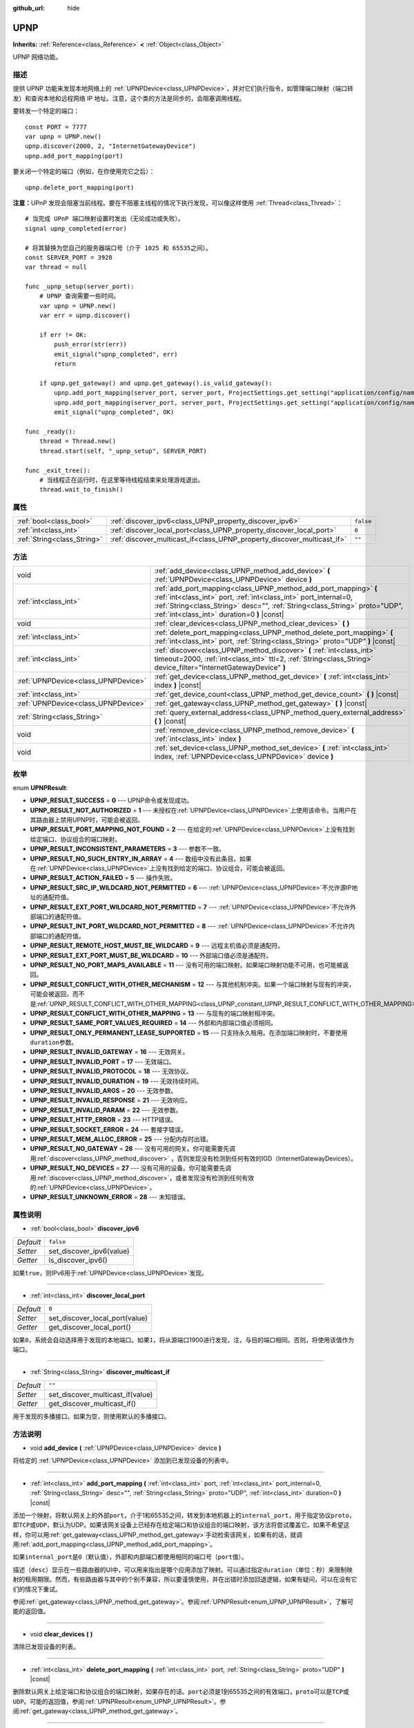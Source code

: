 :github_url: hide

.. Generated automatically by doc/tools/make_rst.py in GaaeExplorer's source tree.
.. DO NOT EDIT THIS FILE, but the UPNP.xml source instead.
.. The source is found in doc/classes or modules/<name>/doc_classes.

.. _class_UPNP:

UPNP
====

**Inherits:** :ref:`Reference<class_Reference>` **<** :ref:`Object<class_Object>`

UPNP 网络功能。

描述
----

提供 UPNP 功能来发现本地网络上的 :ref:`UPNPDevice<class_UPNPDevice>`\ ，并对它们执行指令，如管理端口映射（端口转发）和查询本地和远程网络 IP 地址。注意，这个类的方法是同步的，会阻塞调用线程。

要转发一个特定的端口：

::

    const PORT = 7777
    var upnp = UPNP.new()
    upnp.discover(2000, 2, "InternetGatewayDevice")
    upnp.add_port_mapping(port)

要关闭一个特定的端口（例如，在你使用完它之后）：

::

    upnp.delete_port_mapping(port)

\ **注意：**\ UPnP 发现会阻塞当前线程。要在不阻塞主线程的情况下执行发现，可以像这样使用 :ref:`Thread<class_Thread>`\ ：

::

    # 当完成 UPnP 端口映射设置时发出（无论成功或失败）。
    signal upnp_completed(error)
    
    # 将其替换为您自己的服务器端口号（介于 1025 和 65535之间）。
    const SERVER_PORT = 3928
    var thread = null
    
    func _upnp_setup(server_port):
        # UPNP 查询需要一些时间。
        var upnp = UPNP.new()
        var err = upnp.discover()
    
        if err != OK:
            push_error(str(err))
            emit_signal("upnp_completed", err)
            return
    
        if upnp.get_gateway() and upnp.get_gateway().is_valid_gateway():
            upnp.add_port_mapping(server_port, server_port, ProjectSettings.get_setting("application/config/name"), "UDP")
            upnp.add_port_mapping(server_port, server_port, ProjectSettings.get_setting("application/config/name"), "TCP")
            emit_signal("upnp_completed", OK)
    
    func _ready():
        thread = Thread.new()
        thread.start(self, "_upnp_setup", SERVER_PORT)
    
    func _exit_tree():
        # 当线程正在运行时，在这里等待线程结束来处理游戏退出。
        thread.wait_to_finish()

属性
----

+-----------------------------+-------------------------------------------------------------------------+-----------+
| :ref:`bool<class_bool>`     | :ref:`discover_ipv6<class_UPNP_property_discover_ipv6>`                 | ``false`` |
+-----------------------------+-------------------------------------------------------------------------+-----------+
| :ref:`int<class_int>`       | :ref:`discover_local_port<class_UPNP_property_discover_local_port>`     | ``0``     |
+-----------------------------+-------------------------------------------------------------------------+-----------+
| :ref:`String<class_String>` | :ref:`discover_multicast_if<class_UPNP_property_discover_multicast_if>` | ``""``    |
+-----------------------------+-------------------------------------------------------------------------+-----------+

方法
----

+-------------------------------------+-------------------------------------------------------------------------------------------------------------------------------------------------------------------------------------------------------------------------------------------------------------------+
| void                                | :ref:`add_device<class_UPNP_method_add_device>` **(** :ref:`UPNPDevice<class_UPNPDevice>` device **)**                                                                                                                                                            |
+-------------------------------------+-------------------------------------------------------------------------------------------------------------------------------------------------------------------------------------------------------------------------------------------------------------------+
| :ref:`int<class_int>`               | :ref:`add_port_mapping<class_UPNP_method_add_port_mapping>` **(** :ref:`int<class_int>` port, :ref:`int<class_int>` port_internal=0, :ref:`String<class_String>` desc="", :ref:`String<class_String>` proto="UDP", :ref:`int<class_int>` duration=0 **)** |const| |
+-------------------------------------+-------------------------------------------------------------------------------------------------------------------------------------------------------------------------------------------------------------------------------------------------------------------+
| void                                | :ref:`clear_devices<class_UPNP_method_clear_devices>` **(** **)**                                                                                                                                                                                                 |
+-------------------------------------+-------------------------------------------------------------------------------------------------------------------------------------------------------------------------------------------------------------------------------------------------------------------+
| :ref:`int<class_int>`               | :ref:`delete_port_mapping<class_UPNP_method_delete_port_mapping>` **(** :ref:`int<class_int>` port, :ref:`String<class_String>` proto="UDP" **)** |const|                                                                                                         |
+-------------------------------------+-------------------------------------------------------------------------------------------------------------------------------------------------------------------------------------------------------------------------------------------------------------------+
| :ref:`int<class_int>`               | :ref:`discover<class_UPNP_method_discover>` **(** :ref:`int<class_int>` timeout=2000, :ref:`int<class_int>` ttl=2, :ref:`String<class_String>` device_filter="InternetGatewayDevice" **)**                                                                        |
+-------------------------------------+-------------------------------------------------------------------------------------------------------------------------------------------------------------------------------------------------------------------------------------------------------------------+
| :ref:`UPNPDevice<class_UPNPDevice>` | :ref:`get_device<class_UPNP_method_get_device>` **(** :ref:`int<class_int>` index **)** |const|                                                                                                                                                                   |
+-------------------------------------+-------------------------------------------------------------------------------------------------------------------------------------------------------------------------------------------------------------------------------------------------------------------+
| :ref:`int<class_int>`               | :ref:`get_device_count<class_UPNP_method_get_device_count>` **(** **)** |const|                                                                                                                                                                                   |
+-------------------------------------+-------------------------------------------------------------------------------------------------------------------------------------------------------------------------------------------------------------------------------------------------------------------+
| :ref:`UPNPDevice<class_UPNPDevice>` | :ref:`get_gateway<class_UPNP_method_get_gateway>` **(** **)** |const|                                                                                                                                                                                             |
+-------------------------------------+-------------------------------------------------------------------------------------------------------------------------------------------------------------------------------------------------------------------------------------------------------------------+
| :ref:`String<class_String>`         | :ref:`query_external_address<class_UPNP_method_query_external_address>` **(** **)** |const|                                                                                                                                                                       |
+-------------------------------------+-------------------------------------------------------------------------------------------------------------------------------------------------------------------------------------------------------------------------------------------------------------------+
| void                                | :ref:`remove_device<class_UPNP_method_remove_device>` **(** :ref:`int<class_int>` index **)**                                                                                                                                                                     |
+-------------------------------------+-------------------------------------------------------------------------------------------------------------------------------------------------------------------------------------------------------------------------------------------------------------------+
| void                                | :ref:`set_device<class_UPNP_method_set_device>` **(** :ref:`int<class_int>` index, :ref:`UPNPDevice<class_UPNPDevice>` device **)**                                                                                                                               |
+-------------------------------------+-------------------------------------------------------------------------------------------------------------------------------------------------------------------------------------------------------------------------------------------------------------------+

枚举
----

.. _enum_UPNP_UPNPResult:

.. _class_UPNP_constant_UPNP_RESULT_SUCCESS:

.. _class_UPNP_constant_UPNP_RESULT_NOT_AUTHORIZED:

.. _class_UPNP_constant_UPNP_RESULT_PORT_MAPPING_NOT_FOUND:

.. _class_UPNP_constant_UPNP_RESULT_INCONSISTENT_PARAMETERS:

.. _class_UPNP_constant_UPNP_RESULT_NO_SUCH_ENTRY_IN_ARRAY:

.. _class_UPNP_constant_UPNP_RESULT_ACTION_FAILED:

.. _class_UPNP_constant_UPNP_RESULT_SRC_IP_WILDCARD_NOT_PERMITTED:

.. _class_UPNP_constant_UPNP_RESULT_EXT_PORT_WILDCARD_NOT_PERMITTED:

.. _class_UPNP_constant_UPNP_RESULT_INT_PORT_WILDCARD_NOT_PERMITTED:

.. _class_UPNP_constant_UPNP_RESULT_REMOTE_HOST_MUST_BE_WILDCARD:

.. _class_UPNP_constant_UPNP_RESULT_EXT_PORT_MUST_BE_WILDCARD:

.. _class_UPNP_constant_UPNP_RESULT_NO_PORT_MAPS_AVAILABLE:

.. _class_UPNP_constant_UPNP_RESULT_CONFLICT_WITH_OTHER_MECHANISM:

.. _class_UPNP_constant_UPNP_RESULT_CONFLICT_WITH_OTHER_MAPPING:

.. _class_UPNP_constant_UPNP_RESULT_SAME_PORT_VALUES_REQUIRED:

.. _class_UPNP_constant_UPNP_RESULT_ONLY_PERMANENT_LEASE_SUPPORTED:

.. _class_UPNP_constant_UPNP_RESULT_INVALID_GATEWAY:

.. _class_UPNP_constant_UPNP_RESULT_INVALID_PORT:

.. _class_UPNP_constant_UPNP_RESULT_INVALID_PROTOCOL:

.. _class_UPNP_constant_UPNP_RESULT_INVALID_DURATION:

.. _class_UPNP_constant_UPNP_RESULT_INVALID_ARGS:

.. _class_UPNP_constant_UPNP_RESULT_INVALID_RESPONSE:

.. _class_UPNP_constant_UPNP_RESULT_INVALID_PARAM:

.. _class_UPNP_constant_UPNP_RESULT_HTTP_ERROR:

.. _class_UPNP_constant_UPNP_RESULT_SOCKET_ERROR:

.. _class_UPNP_constant_UPNP_RESULT_MEM_ALLOC_ERROR:

.. _class_UPNP_constant_UPNP_RESULT_NO_GATEWAY:

.. _class_UPNP_constant_UPNP_RESULT_NO_DEVICES:

.. _class_UPNP_constant_UPNP_RESULT_UNKNOWN_ERROR:

enum **UPNPResult**:

- **UPNP_RESULT_SUCCESS** = **0** --- UPNP命令或发现成功。

- **UPNP_RESULT_NOT_AUTHORIZED** = **1** --- 未授权在\ :ref:`UPNPDevice<class_UPNPDevice>`\ 上使用该命令。当用户在其路由器上禁用UPNP时，可能会被返回。

- **UPNP_RESULT_PORT_MAPPING_NOT_FOUND** = **2** --- 在给定的\ :ref:`UPNPDevice<class_UPNPDevice>`\ 上没有找到给定端口、协议组合的端口映射。

- **UPNP_RESULT_INCONSISTENT_PARAMETERS** = **3** --- 参数不一致。

- **UPNP_RESULT_NO_SUCH_ENTRY_IN_ARRAY** = **4** --- 数组中没有此条目。如果在\ :ref:`UPNPDevice<class_UPNPDevice>`\ 上没有找到给定的端口、协议组合，可能会被返回。

- **UPNP_RESULT_ACTION_FAILED** = **5** --- 操作失败。

- **UPNP_RESULT_SRC_IP_WILDCARD_NOT_PERMITTED** = **6** --- :ref:`UPNPDevice<class_UPNPDevice>`\ 不允许源IP地址的通配符值。

- **UPNP_RESULT_EXT_PORT_WILDCARD_NOT_PERMITTED** = **7** --- :ref:`UPNPDevice<class_UPNPDevice>`\ 不允许外部端口的通配符值。

- **UPNP_RESULT_INT_PORT_WILDCARD_NOT_PERMITTED** = **8** --- :ref:`UPNPDevice<class_UPNPDevice>`\ 不允许内部端口的通配符值。

- **UPNP_RESULT_REMOTE_HOST_MUST_BE_WILDCARD** = **9** --- 远程主机值必须是通配符。

- **UPNP_RESULT_EXT_PORT_MUST_BE_WILDCARD** = **10** --- 外部端口值必须是通配符。

- **UPNP_RESULT_NO_PORT_MAPS_AVAILABLE** = **11** --- 没有可用的端口映射。如果端口映射功能不可用，也可能被返回。

- **UPNP_RESULT_CONFLICT_WITH_OTHER_MECHANISM** = **12** --- 与其他机制冲突。如果一个端口映射与现有的冲突，可能会被返回，而不是\ :ref:`UPNP_RESULT_CONFLICT_WITH_OTHER_MAPPING<class_UPNP_constant_UPNP_RESULT_CONFLICT_WITH_OTHER_MAPPING>`\ 。

- **UPNP_RESULT_CONFLICT_WITH_OTHER_MAPPING** = **13** --- 与现有的端口映射相冲突。

- **UPNP_RESULT_SAME_PORT_VALUES_REQUIRED** = **14** --- 外部和内部端口值必须相同。

- **UPNP_RESULT_ONLY_PERMANENT_LEASE_SUPPORTED** = **15** --- 只支持永久租用。在添加端口映射时，不要使用\ ``duration``\ 参数。

- **UPNP_RESULT_INVALID_GATEWAY** = **16** --- 无效网关。

- **UPNP_RESULT_INVALID_PORT** = **17** --- 无效端口。

- **UPNP_RESULT_INVALID_PROTOCOL** = **18** --- 无效协议。

- **UPNP_RESULT_INVALID_DURATION** = **19** --- 无效持续时间。

- **UPNP_RESULT_INVALID_ARGS** = **20** --- 无效参数。

- **UPNP_RESULT_INVALID_RESPONSE** = **21** --- 无效响应。

- **UPNP_RESULT_INVALID_PARAM** = **22** --- 无效参数。

- **UPNP_RESULT_HTTP_ERROR** = **23** --- HTTP错误。

- **UPNP_RESULT_SOCKET_ERROR** = **24** --- 套接字错误。

- **UPNP_RESULT_MEM_ALLOC_ERROR** = **25** --- 分配内存时出错。

- **UPNP_RESULT_NO_GATEWAY** = **26** --- 没有可用的网关。你可能需要先调用\ :ref:`discover<class_UPNP_method_discover>` ，否则发现没有检测到任何有效的IGD（InternetGatewayDevices）。

- **UPNP_RESULT_NO_DEVICES** = **27** --- 没有可用的设备。你可能需要先调用\ :ref:`discover<class_UPNP_method_discover>`\ ，或者发现没有检测到任何有效的\ :ref:`UPNPDevice<class_UPNPDevice>`\ 。

- **UPNP_RESULT_UNKNOWN_ERROR** = **28** --- 未知错误。

属性说明
--------

.. _class_UPNP_property_discover_ipv6:

- :ref:`bool<class_bool>` **discover_ipv6**

+-----------+--------------------------+
| *Default* | ``false``                |
+-----------+--------------------------+
| *Setter*  | set_discover_ipv6(value) |
+-----------+--------------------------+
| *Getter*  | is_discover_ipv6()       |
+-----------+--------------------------+

如果\ ``true``\ ，则IPv6用于\ :ref:`UPNPDevice<class_UPNPDevice>`\ 发现。

----

.. _class_UPNP_property_discover_local_port:

- :ref:`int<class_int>` **discover_local_port**

+-----------+--------------------------------+
| *Default* | ``0``                          |
+-----------+--------------------------------+
| *Setter*  | set_discover_local_port(value) |
+-----------+--------------------------------+
| *Getter*  | get_discover_local_port()      |
+-----------+--------------------------------+

如果\ ``0``\ ，系统会自动选择用于发现的本地端口。如果\ ``1``\ ，将从源端口1900进行发现，注，与目的端口相同。否则，将使用该值作为端口。

----

.. _class_UPNP_property_discover_multicast_if:

- :ref:`String<class_String>` **discover_multicast_if**

+-----------+----------------------------------+
| *Default* | ``""``                           |
+-----------+----------------------------------+
| *Setter*  | set_discover_multicast_if(value) |
+-----------+----------------------------------+
| *Getter*  | get_discover_multicast_if()      |
+-----------+----------------------------------+

用于发现的多播接口。如果为空，则使用默认的多播接口。

方法说明
--------

.. _class_UPNP_method_add_device:

- void **add_device** **(** :ref:`UPNPDevice<class_UPNPDevice>` device **)**

将给定的 :ref:`UPNPDevice<class_UPNPDevice>` 添加到已发现设备的列表中。

----

.. _class_UPNP_method_add_port_mapping:

- :ref:`int<class_int>` **add_port_mapping** **(** :ref:`int<class_int>` port, :ref:`int<class_int>` port_internal=0, :ref:`String<class_String>` desc="", :ref:`String<class_String>` proto="UDP", :ref:`int<class_int>` duration=0 **)** |const|

添加一个映射，将默认网关上的外部\ ``port``\ ，介于1和65535之间，转发到本地机器上的\ ``internal_port``\ ，用于指定协议\ ``proto``\ ，即\ ``TCP``\ 或\ ``UDP``\ ，默认为UDP。如果该网关设备上已经存在给定端口和协议组合的端口映射，该方法将尝试覆盖它。如果不希望这样，你可以用\ :ref:`get_gateway<class_UPNP_method_get_gateway>`\ 手动检索该网关，如果有的话，就调用\ :ref:`add_port_mapping<class_UPNP_method_add_port_mapping>`\ 。

如果\ ``internal_port``\ 是\ ``0``\ （默认值），外部和内部端口都使用相同的端口号（\ ``port``\ 值）。

描述（\ ``desc``\ ）显示在一些路由器的UI中，可以用来指出是哪个应用添加了映射。可以通过指定\ ``duration``\ （单位：秒）来限制映射的租用期限。然而，有些路由器与其中的个别不兼容，所以要谨慎使用，并在出错时添加回退逻辑，如果有疑问，可以在没有它们的情况下重试。

参阅\ :ref:`get_gateway<class_UPNP_method_get_gateway>`\ 。参阅\ :ref:`UPNPResult<enum_UPNP_UPNPResult>`\ ，了解可能的返回值。

----

.. _class_UPNP_method_clear_devices:

- void **clear_devices** **(** **)**

清除已发现设备的列表。

----

.. _class_UPNP_method_delete_port_mapping:

- :ref:`int<class_int>` **delete_port_mapping** **(** :ref:`int<class_int>` port, :ref:`String<class_String>` proto="UDP" **)** |const|

删除默认网关上给定端口和协议组合的端口映射，如果存在的话。\ ``port``\ 必须是1到65535之间的有效端口，\ ``proto``\ 可以是\ ``TCP``\ 或\ ``UDP``\ 。可能的返回值，参阅\ :ref:`UPNPResult<enum_UPNP_UPNPResult>`\ 。参阅\ :ref:`get_gateway<class_UPNP_method_get_gateway>`\ 。

----

.. _class_UPNP_method_discover:

- :ref:`int<class_int>` **discover** **(** :ref:`int<class_int>` timeout=2000, :ref:`int<class_int>` ttl=2, :ref:`String<class_String>` device_filter="InternetGatewayDevice" **)**

发现本地的\ :ref:`UPNPDevice<class_UPNPDevice>`\ 。清除先前发现的设备的列表。

默认情况下过滤IGD（InternetGatewayDevice）类型的设备，因为这些设备管理端口转发。\ ``timeout`` 是等待响应的时间，单位是毫秒。\ ``ttl``\ 是生存时间；只有在你了解在做什么的情况下才会遇到这个。

参阅\ :ref:`UPNPResult<enum_UPNP_UPNPResult>`\ 了解可能的返回值。

----

.. _class_UPNP_method_get_device:

- :ref:`UPNPDevice<class_UPNPDevice>` **get_device** **(** :ref:`int<class_int>` index **)** |const|

返回给定\ ``index``\ 处的\ :ref:`UPNPDevice<class_UPNPDevice>`\ 。

----

.. _class_UPNP_method_get_device_count:

- :ref:`int<class_int>` **get_device_count** **(** **)** |const|

返回已发现的\ :ref:`UPNPDevice<class_UPNPDevice>`\ 的数量。

----

.. _class_UPNP_method_get_gateway:

- :ref:`UPNPDevice<class_UPNPDevice>` **get_gateway** **(** **)** |const|

返回默认网关。这是第一个发现的\ :ref:`UPNPDevice<class_UPNPDevice>`\ ，也是一个有效的IGD（InternetGatewayDevice）。

----

.. _class_UPNP_method_query_external_address:

- :ref:`String<class_String>` **query_external_address** **(** **)** |const|

返回默认网关的外部\ :ref:`IP<class_IP>`\ 地址字符串。错误时返回一个空字符串。参阅\ :ref:`get_gateway<class_UPNP_method_get_gateway>`\ 。

----

.. _class_UPNP_method_remove_device:

- void **remove_device** **(** :ref:`int<class_int>` index **)**

将\ ``index``\ 处的设备从已发现的设备列表中移除。

----

.. _class_UPNP_method_set_device:

- void **set_device** **(** :ref:`int<class_int>` index, :ref:`UPNPDevice<class_UPNPDevice>` device **)**

将\ ``index``\ 处的设备从已发现的设备列表中设置为\ ``device``\ 。

.. |virtual| replace:: :abbr:`virtual (This method should typically be overridden by the user to have any effect.)`
.. |const| replace:: :abbr:`const (This method has no side effects. It doesn't modify any of the instance's member variables.)`
.. |vararg| replace:: :abbr:`vararg (This method accepts any number of arguments after the ones described here.)`
